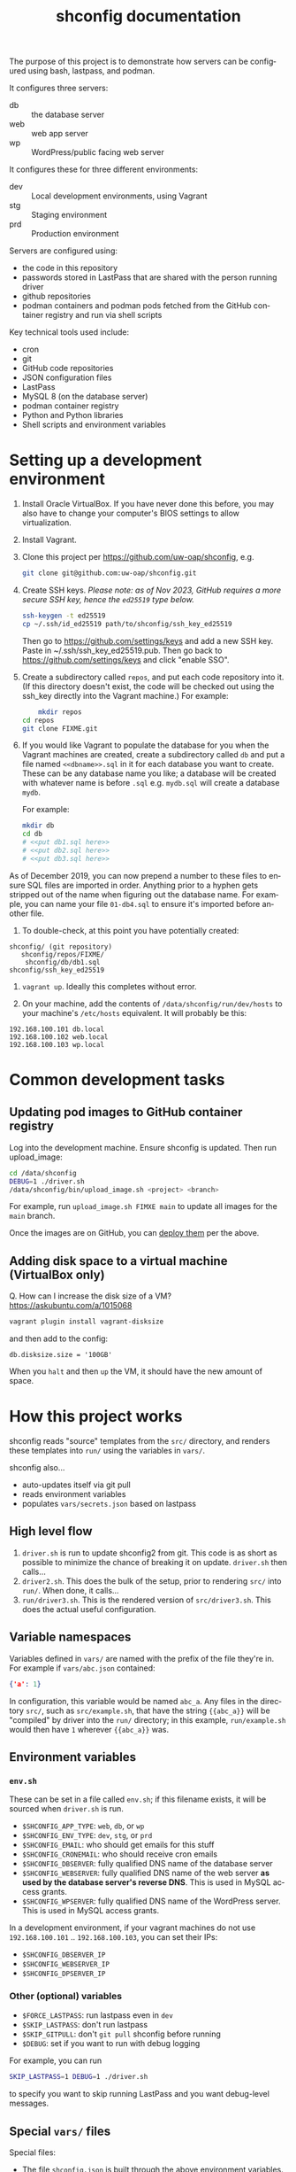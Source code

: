 #+options: ':nil *:t -:t ::t <:t H:3 \n:nil ^:nil arch:headline
#+options: author:t broken-links:nil c:nil creator:nil
#+options: d:(not "LOGBOOK") date:t e:t email:nil f:t inline:t
#+options: num:nil p:nil pri:nil prop:nil stat:t tags:t tasks:t tex:t
#+options: timestamp:t title:t toc:t todo:t |:t
#+title: shconfig documentation
#+language: en
#+select_tags: export
#+exclude_tags: noexport
#+creator: Emacs 28.2 (Org mode 9.6.7)
#+cite_export:

The purpose of this project is to demonstrate how servers can be configured using bash, lastpass, and podman.

It configures three servers:

  - db :: the database server
  - web :: web app server
  - wp :: WordPress/public facing web server

It configures these for three different environments:

  - dev :: Local development environments, using Vagrant
  - stg :: Staging environment
  - prd :: Production environment

Servers are configured using:

  - the code in this repository
  - passwords stored in LastPass that are shared with the person running driver
  - github repositories
  - podman containers and podman pods fetched from the GitHub container registry and run via shell scripts

Key technical tools used include:

  - cron
  - git
  - GitHub code repositories
  - JSON configuration files
  - LastPass
  - MySQL 8 (on the database server)
  - podman container registry
  - Python and Python libraries
  - Shell scripts and environment variables

* Setting up a development environment

1. Install Oracle VirtualBox. If you have never done this before, you may also have to change your computer's BIOS settings to allow virtualization.

2. Install Vagrant.

3. Clone this project per [[https://github.com/uw-oap/shconfig]], e.g. 

	#+begin_src sh
        git clone git@github.com:uw-oap/shconfig.git
	#+end_src

4. Create SSH keys. /Please note: as of Nov 2023, GitHub requires a more secure SSH key, hence the =ed25519= type below./

	#+begin_src sh
        ssh-keygen -t ed25519
        cp ~/.ssh/id_ed25519 path/to/shconfig/ssh_key_ed25519
	#+end_src

   Then go to https://github.com/settings/keys and add a new SSH key. Paste in ~/.ssh/ssh_key_ed25519.pub. Then go back to [[https://github.com/settings/keys]] and click "enable SSO".
   
5. Create a subdirectory called =repos=, and put each code repository into it. (If this directory doesn't exist, the code will be checked out using the ssh_key directly into the Vagrant machine.) For example:

	#+begin_src sh
        mkdir repos
	cd repos
	git clone FIXME.git
	#+end_src

6. If you would like Vagrant to populate the database for you when the Vagrant machines are created, create a subdirectory called =db= and put a file named =<<dbname>>.sql= in it for each database you want to create. These can be any database name you like; a database will be created with whatever name is before =.sql= e.g. =mydb.sql= will create a database =mydb=.

   For example:

	#+begin_src sh
mkdir db
cd db
# <<put db1.sql here>>
# <<put db2.sql here>>
# <<put db3.sql here>>
#+end_src

As of December 2019, you can now prepend a number to these files to ensure SQL files are imported in order. Anything prior to a hyphen gets stripped out of the name when figuring out the database name. For example, you can name your file =01-db4.sql= to ensure it's imported before another file.

7. To double-check, at this point you have potentially created:

: shconfig/ (git repository)
:    shconfig/repos/FIXME/
:     shconfig/db/db1.sql
: shconfig/ssh_key_ed25519

9. =vagrant up=. Ideally this completes without error.

10. On your machine, add the contents of =/data/shconfig/run/dev/hosts= to your machine's =/etc/hosts= equivalent. It will probably be this:

: 192.168.100.101 db.local
: 192.168.100.102 web.local
: 192.168.100.103 wp.local


* Common development tasks
** Updating pod images to GitHub container registry
:PROPERTIES:
:CUSTOM_ID: update_image
:END:

Log into the development machine. Ensure shconfig is updated. Then run upload_image:

# FIXME

    #+begin_src sh
cd /data/shconfig
DEBUG=1 ./driver.sh
/data/shconfig/bin/upload_image.sh <project> <branch>
    #+end_src

For example, run =upload_image.sh FIMXE main= to update all images for the =main= branch.

Once the images are on GitHub, you can [[#deploy_image][deploy them]] per the above.

** Adding disk space to a virtual machine (VirtualBox only)

Q. How can I increase the disk size of a VM? https://askubuntu.com/a/1015068

    #+begin_src sh
    vagrant plugin install vagrant-disksize
    #+end_src

and then add to the config:

    #+begin_src vagrantfile
    db.disksize.size = '100GB'
    #+end_src

When you =halt= and then =up= the VM, it should have the new amount of space.


* How this project works

shconfig reads "source" templates from the =src/= directory, and renders these templates into =run/= using the variables in =vars/=.

shconfig also...

  - auto-updates itself via git pull
  - reads environment variables
  - populates =vars/secrets.json= based on lastpass

** High level flow

1. =driver.sh= is run to update shconfig2 from git. This code is as short as possible to minimize the chance of breaking it on update. =driver.sh= then calls...
2. =driver2.sh=. This does the bulk of the setup, prior to rendering =src/= into =run/=. When done, it calls...
3. =run/driver3.sh=. This is the rendered version of =src/driver3.sh=. This does the actual useful configuration.

** Variable namespaces

Variables defined in =vars/= are named with the prefix of the file they're in. For example if =vars/abc.json= contained:

    #+begin_src json
    {'a': 1}
    #+end_src
	
In configuration, this variable would be named =abc_a=. Any files in the directory =src/=, such as =src/example.sh=, that have the string ={{abc_a}}= will be "compiled" by driver into the =run/= directory; in this example, =run/example.sh= would then have =1= wherever ={{abc_a}}= was.


** Environment variables
*** =env.sh=

These can be set in a file called =env.sh=; if this filename exists, it will be sourced when =driver.sh= is run.

  - =$SHCONFIG_APP_TYPE=: =web=, =db=, or =wp=
  - =$SHCONFIG_ENV_TYPE=: =dev=, =stg=, or =prd=
  - =$SHCONFIG_EMAIL=: who should get emails for this stuff
  - =$SHCONFIG_CRONEMAIL=: who should receive cron emails
  - =$SHCONFIG_DBSERVER=: fully qualified DNS name of the database server
  - =$SHCONFIG_WEBSERVER=: fully qualified DNS name of the web server *as used by the database server's reverse DNS*. This is used in MySQL access grants.
  - =$SHCONFIG_WPSERVER=: fully qualified DNS name of the WordPress server. This is used in MySQL access grants.

In a development environment, if your vagrant machines do not use =192.168.100.101= .. =192.168.100.103=, you can set their IPs:

  - =$SHCONFIG_DBSERVER_IP=
  - =$SHCONFIG_WEBSERVER_IP=
  - =$SHCONFIG_DPSERVER_IP=


*** Other (optional) variables

  - =$FORCE_LASTPASS=: run lastpass even in =dev=
  - =$SKIP_LASTPASS=: don't run lastpass
  - =$SKIP_GITPULL=: don't =git pull= shconfig before running
  - =$DEBUG=: set if you want to run with debug logging

For example, you can run

    #+begin_src sh
    SKIP_LASTPASS=1 DEBUG=1 ./driver.sh
    #+end_src

to specify you want to skip running LastPass and you want debug-level messages.

** Special =vars/= files

Special files:

  - The file =shconfig.json= is built through the above environment variables.
  - The file =driver.json= is built by =driver.sh=.
  - The file =secrets.json= is built by =lastpass.sh=.


* Design principles
** Idempotency

A fundamental design of =shconfig= is that you should be able to run =driver.sh= many times without anything bad happening. For example, you can run =driver.sh= 10 times and RT will only be installed once.

** shconfig configuration vs. other project configuration

shconfig should be the only project that knows passwords or server configuration, such as directory paths.

Other projects should _not_ have...

  -  passwords
  -  absolute URLs
  -  absolute paths
  -  references to hosts or ports

A common pattern is for shconfig to drop a =env.php= file in the root directory of a project; this file can have environment-specific data that the project can use.

** Keep things simple

Although it's ironic to say this due to the size of this project, a key philosophy has been to keep things simple through readable shell scripts and simple templating. This is why everything's written in Shell script rather than, say, Puppet config.

* History

=shconfig= was written in 2019 by John Borwick to configure CentOS 7 machines. It did not use containerization; instead, there were many hacks to install RPMs without root access.

The current version of =shconfig= is largely a rewrite. In 2023 John Borwick updated the environment to use Ubuntu 22.04 machines and podman.
